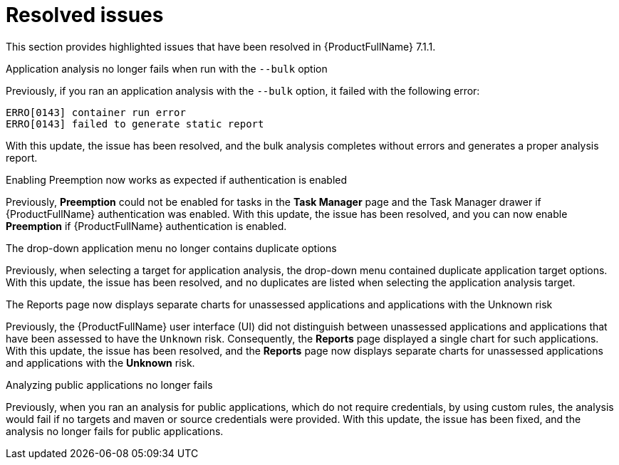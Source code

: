 // Module included in the following assemblies:
//
//docs/release_notes-7.1.1/master.adoc


:_newdoc-version: 2.18.2
:_template-generated: 2024-07-01

:_mod-docs-content-type: REFERENCE

[id="resolved-issues-7-1-1_{context}"]
= Resolved issues

This section provides highlighted issues that have been resolved in {ProductFullName} 7.1.1.

.Application analysis no longer fails when run with the `--bulk` option

Previously, if you ran an application analysis with the `--bulk` option, it failed with the following error:
----
ERRO[0143] container run error                       
ERRO[0143] failed to generate static report
----

With this update, the issue has been resolved, and the bulk analysis completes without errors and generates a proper analysis report. 

:FeatureName: <<TO-ADD>>

//link:https:https://issues.redhat.com/browse/MTA-3663[MTA-3663]

.Enabling Preemption now works as expected if authentication is enabled

Previously, *Preemption* could not be enabled for tasks in the *Task Manager* page and the Task Manager drawer if {ProductFullName} authentication was enabled. With this update, the issue has been resolved, and you can now enable *Preemption* if {ProductFullName} authentication is enabled.

:FeatureName: <<TO-ADD>>

//link:https:https://issues.redhat.com/browse/MTA-3195[MTA-3195]

.The drop-down application menu no longer contains duplicate options

Previously, when selecting a target for application analysis, the drop-down menu contained duplicate application target options. With this update, the issue has been resolved, and no duplicates are listed when selecting the application analysis target.

:FeatureName: <<TO-ADD>>

//link:https:https://issues.redhat.com/browse/MTA-2795[MTA-2795]


.The Reports page now displays separate charts for unassessed applications and applications with the Unknown risk

Previously, the {ProductFullName} user interface (UI) did not distinguish between unassessed applications and applications that have been assessed to have the `Unknown` risk. Consequently, the *Reports* page displayed a single chart for such applications. With this update, the issue has been resolved, and the *Reports* page now displays separate charts for unassessed applications and applications with the *Unknown* risk.

:FeatureName: <<TO-ADD>>

//link:https:https://issues.redhat.com/browse/MTA-2678[MTA-2678]


.Analyzing public applications no longer fails

Previously, when you ran an analysis for public applications, which do not require credentials, by using custom rules, the analysis would fail if no targets and maven or source credentials were provided. With this update, the issue has been fixed, and the analysis no longer fails for public applications.

:FeatureName: <<TO-ADD>>

//link:https:https://issues.redhat.com/browse/MTA-3163[MTA-3163]
